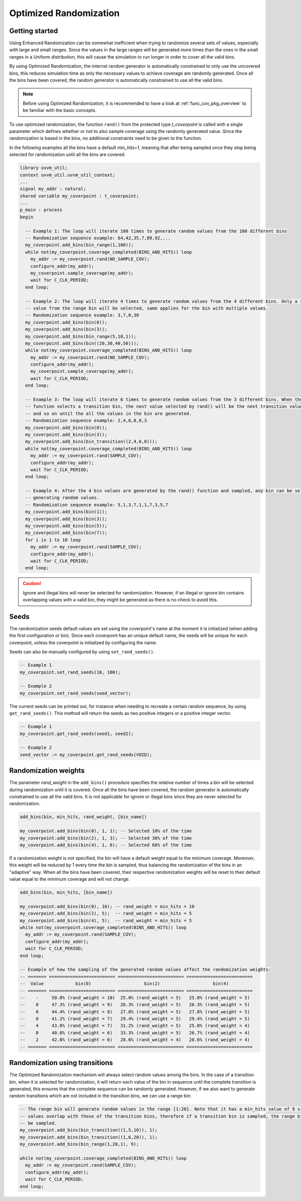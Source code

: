.. _optimized_randomization:

##################################################################################################################################
Optimized Randomization
##################################################################################################################################
**********************************************************************************************************************************
Getting started
**********************************************************************************************************************************
Using Enhanced Randomization can be somewhat inefficient when trying to randomize several sets of values, especially with large 
and small ranges. Since the values in the large ranges will be generated more times than the ones in the small ranges in a Uniform 
distribution, this will cause the simulation to run longer in order to cover all the valid bins.

By using Optimized Randomization, the internal random generator is automatically constrained to only use the uncovered bins, this 
reduces simulation time as only the necessary values to achieve coverage are randomly generated. Once all the bins have been 
covered, the random generator is automatically constrained to use all the valid bins.

.. note ::

    Before using Optimized Randomization, it is recommended to have a look at :ref:`func_cov_pkg_overview` to be familiar with the 
    basic concepts.

To use optimized randomization, the function ``rand()`` from the protected type *t_coverpoint* is called with a single parameter 
which defines whether or not to also sample coverage using the randomly generated value. Since the randomization is based in the 
bins, no additional constraints need to be given to the function.

In the following examples all the bins have a default *min_hits=1*, meaning that after being sampled once they stop being selected 
for randomization until all the bins are covered.

.. code-block::

    library uvvm_util;
    context uvvm_util.uvvm_util_context;
    ...
    signal my_addr : natural;
    shared variable my_coverpoint : t_coverpoint;
    ...
    p_main : process
    begin

      -- Example 1: The loop will iterate 100 times to generate random values from the 100 different bins
      -- Randomization sequence example: 64,42,35,7,89,92,...
      my_coverpoint.add_bins(bin_range(1,100));
      while not(my_coverpoint.coverage_completed(BINS_AND_HITS)) loop
        my_addr := my_coverpoint.rand(NO_SAMPLE_COV);
        configure_addr(my_addr);
        my_coverpoint.sample_coverage(my_addr);
        wait for C_CLK_PERIOD;
      end loop;

      -- Example 2: The loop will iterate 4 times to generate random values from the 4 different bins. Only a single random 
      -- value from the range bin will be selected, same applies for the bin with multiple values.
      -- Randomization sequence example: 3,7,0,30
      my_coverpoint.add_bins(bin(0));
      my_coverpoint.add_bins(bin(3));
      my_coverpoint.add_bins(bin_range(5,10,1));
      my_coverpoint.add_bins(bin((20,30,40,50)));
      while not(my_coverpoint.coverage_completed(BINS_AND_HITS)) loop
        my_addr := my_coverpoint.rand(NO_SAMPLE_COV);
        configure_addr(my_addr);
        my_coverpoint.sample_coverage(my_addr);
        wait for C_CLK_PERIOD;
      end loop;

      -- Example 3: The loop will iterate 6 times to generate random values from the 3 different bins. When the rand() 
      -- function selects a transition bin, the next value selected by rand() will be the next transition value in the bin, 
      -- and so on until the all the values in the bin are generated.
      -- Randomization sequence example: 2,4,6,8,0,3
      my_coverpoint.add_bins(bin(0));
      my_coverpoint.add_bins(bin(3));
      my_coverpoint.add_bins(bin_transition((2,4,6,8)));
      while not(my_coverpoint.coverage_completed(BINS_AND_HITS)) loop
        my_addr := my_coverpoint.rand(SAMPLE_COV);
        configure_addr(my_addr);
        wait for C_CLK_PERIOD;
      end loop;

      -- Example 4: After the 4 bin values are generated by the rand() function and sampled, any bin can be selected again for 
      -- generating random values.
      -- Randomization sequence example: 5,1,3,7,1,1,7,3,5,7
      my_coverpoint.add_bins(bin(1));
      my_coverpoint.add_bins(bin(3));
      my_coverpoint.add_bins(bin(5));
      my_coverpoint.add_bins(bin(7));
      for i in 1 to 10 loop
        my_addr := my_coverpoint.rand(SAMPLE_COV);
        configure_addr(my_addr);
        wait for C_CLK_PERIOD;
      end loop;

.. caution::
    Ignore and illegal bins will never be selected for randomization. However, if an illegal or ignore bin contains overlapping 
    values with a valid bin, they might be generated as there is no check to avoid this.

**********************************************************************************************************************************
Seeds
**********************************************************************************************************************************
The randomization seeds default values are set using the coverpoint's name at the moment it is initialized (when adding the first 
configuration or bin). Since each coverpoint has an unique default name, the seeds will be unique for each coverpoint, unless the 
coverpoint is initialized by configuring the name.

Seeds can also be manually configured by using ``set_rand_seeds()``. 

.. code-block::

    -- Example 1
    my_coverpoint.set_rand_seeds(10, 100);

    -- Example 2
    my_coverpoint.set_rand_seeds(seed_vector);

The current seeds can be printed out, for instance when needing to recreate a certain random sequence, by using ``get_rand_seeds()``. 
This method will return the seeds as two positive integers or a positive integer vector.

.. code-block::

    -- Example 1
    my_coverpoint.get_rand_seeds(seed1, seed2);

    -- Example 2
    seed_vector := my_coverpoint.get_rand_seeds(VOID);

**********************************************************************************************************************************
Randomization weights
**********************************************************************************************************************************
The parameter *rand_weight* in the ``add_bins()`` procedure specifies the relative number of times a bin will be selected during 
randomization until it is covered. Once all the bins have been covered, the random generator is automatically constrained to use 
all the valid bins. It is not applicable for ignore or illegal bins since they are never selected for randomization.

.. code-block::

    add_bins(bin, min_hits, rand_weight, [bin_name])

    my_coverpoint.add_bins(bin(0), 1, 1); -- Selected 10% of the time
    my_coverpoint.add_bins(bin(2), 1, 3); -- Selected 30% of the time
    my_coverpoint.add_bins(bin(4), 1, 6); -- Selected 60% of the time

If a randomization weight is not specified, the bin will have a default weight equal to the minimum coverage. Moreover, this weight 
will be reduced by 1 every time the bin is sampled, thus balancing the randomization of the bins in an "adaptive" way. When all the 
bins have been covered, their respective randomization weights will be reset to their default value equal to the minimum coverage 
and will not change.

.. code-block::

    add_bins(bin, min_hits, [bin_name])

    my_coverpoint.add_bins(bin(0), 10); -- rand_weight = min_hits = 10
    my_coverpoint.add_bins(bin(2), 5);  -- rand_weight = min_hits = 5
    my_coverpoint.add_bins(bin(4), 5);  -- rand_weight = min_hits = 5
    while not(my_coverpoint.coverage_completed(BINS_AND_HITS)) loop
      my_addr := my_coverpoint.rand(SAMPLE_COV);
      configure_addr(my_addr);
      wait for C_CLK_PERIOD;
    end loop;

    -- Example of how the sampling of the generated random values affect the randomization weights:
    -- ======= ========================= ========================= =========================
    --  Value            bin(0)                    bin(2)                    bin(4)           
    -- ======= ========================= ========================= =========================
    --    -     50.0% (rand_weight = 10)  25.0% (rand_weight = 5)   25.0% (rand_weight = 5) 
    --    0     47.3% (rand_weight = 9)   26.3% (rand_weight = 5)   26.3% (rand_weight = 5) 
    --    0     44.4% (rand_weight = 8)   27.8% (rand_weight = 5)   27.8% (rand_weight = 5) 
    --    0     41.2% (rand_weight = 7)   29.4% (rand_weight = 5)   29.4% (rand_weight = 5) 
    --    4     43.8% (rand_weight = 7)   31.2% (rand_weight = 5)   25.0% (rand_weight = 4) 
    --    0     40.0% (rand_weight = 6)   33.3% (rand_weight = 5)   26.7% (rand_weight = 4) 
    --    2     42.8% (rand_weight = 6)   28.6% (rand_weight = 4)   28.6% (rand_weight = 4) 
    -- ======= ========================= ========================= =========================

**********************************************************************************************************************************
Randomization using transitions
**********************************************************************************************************************************
The Optimized Randomization mechanism will always select random values among the bins. In the case of a transition bin, when it is 
selected for randomization, it will return each value of the bin in sequence until the complete transition is generated, this 
ensures that the complete sequence can be randomly generated. However, if we also want to generate random transitions which are 
not included in the transition bins, we can use a range bin:

.. code-block::

    -- The range bin will generate random values in the range [1:20]. Note that it has a min_hits value of 9 since the bin 
    -- values overlap with those of the transition bins, therefore if a transition bin is sampled, the range bin will also 
    -- be sampled.
    my_coverpoint.add_bins(bin_transition((1,5,10)), 1);
    my_coverpoint.add_bins(bin_transition((1,6,20)), 1);
    my_coverpoint.add_bins(bin_range(1,20,1), 9);

    while not(my_coverpoint.coverage_completed(BINS_AND_HITS)) loop
      my_addr := my_coverpoint.rand(SAMPLE_COV);
      configure_addr(my_addr);
      wait for C_CLK_PERIOD;
    end loop;
